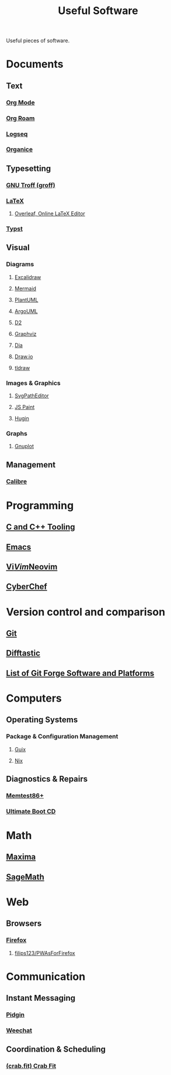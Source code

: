 :PROPERTIES:
:ID:       7ad4a126-0b9f-4dc0-9968-cd9135bf8b1e
:END:
#+title: Useful Software
#+filetags: :directory:lists:software:

Useful pieces of software.
* Documents
** Text
*** [[id:5ab4a0b0-95e2-40cf-b924-709db3115d48][Org Mode]]
*** [[id:ad5b1807-db6f-47de-b957-2537a489021c][Org Roam]]
*** [[id:7698e55e-4120-42e8-87d9-c5918baf887b][Logseq]]
*** [[id:95665463-a8fa-4262-bf6b-ca38650e1faa][Organice]]
** Typesetting
*** [[id:04da1ad3-984e-4c72-b440-5d63eeee5d18][GNU Troff (groff)]]
*** [[id:669335f2-8499-4ee6-b6b8-317c0c4f96ed][LaTeX]]
**** [[id:77d17fca-fcac-429e-a0ee-d7d5ffd6cb9c][Overleaf, Online LaTeX Editor]]
*** [[id:6cc53007-9c02-428c-8cc5-7864ad1c9eb8][Typst]]
** Visual
*** Diagrams
**** [[id:5c660a6d-892f-40f4-a7f8-1d3b152e704d][Excalidraw]]
**** [[id:8d354fa2-6828-4a45-8ad2-1f29f5a881e0][Mermaid]]
**** [[id:73e3d83c-ece6-4f88-8045-d46e6eaa530f][PlantUML]]
**** [[id:b66434fb-659b-45fa-b7ca-ddc3fce752c9][ArgoUML]]
**** [[id:47e87869-a701-429d-94ba-e5ffbf5bf45f][D2]]
**** [[id:5054a179-805a-4bda-9668-994a2c954416][Graphviz]]
**** [[id:8d62fc59-25ba-4667-84dd-66e72a5db0cf][Dia]]
**** [[id:f6e16cb0-a294-48b3-b950-94862e3be554][Draw.io]]
**** [[id:59814805-9cc4-4f58-8e69-4a72038d74d2][tldraw]]
*** Images & Graphics
**** [[id:46e818d9-aa7a-4eca-8dbc-4571907d53f1][SvgPathEditor]]
**** [[id:0c139c35-2577-4e81-9904-dc11da80d35a][JS Paint]]
**** [[id:4304f185-6909-47c6-a8ee-55725129fd12][Hugin]]
*** Graphs
**** [[id:8ce71873-caf9-465a-a282-c2bd968b3dba][Gnuplot]]
** Management
*** [[id:36b8a2f5-7eab-4ae8-9a1f-1a18936bd48c][Calibre]]
* Programming
** [[id:73afc0b8-eda4-4aea-869d-523d0a2410ad][C and C++ Tooling]]
** [[id:aca1324c-b142-4e34-a121-a8bb0a79ddf8][Emacs]]
** [[id:6a50ef8a-5a49-487c-8855-dd62b4c42588][Vi]]/[[id:37c53f5b-c586-41ff-a4fe-b44c05ed3c1f][Vim]]/[[id:54504d3e-4f52-4dd2-9f2a-3ad550400bc9][Neovim]]
** [[id:a03acba4-5fa3-4665-acf3-82d33955b535][CyberChef]]
* Version control and comparison
** [[id:003ec9df-d673-4336-aae0-9a034fd89997][Git]]
** [[id:04583ba5-6f1a-44bb-aeca-db27075c69fc][Difftastic]]
** [[id:23414716-4daf-4eab-b01a-54d2723fc8cf][List of Git Forge Software and Platforms]]
* Computers
** Operating Systems
*** Package & Configuration Management
**** [[id:9af45692-b2f1-4d4e-a9b3-03d355ffacd0][Guix]]
**** [[id:3b6a267c-90c9-491e-89d2-42c365ec6574][Nix]]
** Diagnostics & Repairs
*** [[id:9f4aad1f-a3ca-40cd-9edf-953a2ba9507c][Memtest86+]]
*** [[id:797cd735-fc6d-4c23-85fb-a99833ed485f][Ultimate Boot CD]]
* Math
** [[id:95ed9369-26d3-4050-b079-016f3114ba9a][Maxima]]
** [[id:70d66f8f-fea0-467d-bd96-7b562be89610][SageMath]]
* Web
** Browsers
*** [[id:11f55adb-3785-4f14-9de5-719fde4906b8][Firefox]]
**** [[id:7ea4a003-353f-42af-9c34-b13be9839ad0][filips123/PWAsForFirefox]]
* Communication
** Instant Messaging
*** [[id:f31a86c8-d5ca-4beb-a6a2-8758f52423e8][Pidgin]]
*** [[id:329e08b2-df49-4f98-864a-30a0f226cd3b][Weechat]]
** Coordination & Scheduling
*** [[id:52f66cde-3c81-46e3-817f-1aff896be631][(crab.fit) Crab Fit]]
